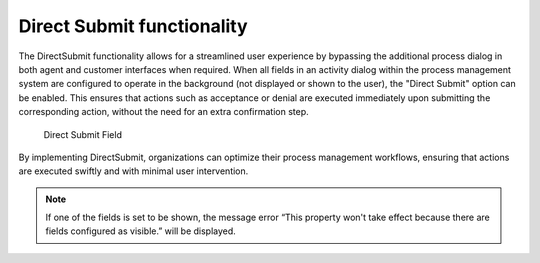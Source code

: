 Direct Submit functionality
~~~~~~~~~~~~~~~~~~~~~~~~~~~~~~~~~~~~~~~~

The DirectSubmit functionality allows for a streamlined user experience by bypassing the additional process dialog in both agent and customer interfaces when required. When all fields in an activity dialog within the process management system are configured to operate in the background (not displayed or shown to the user), the "Direct Submit" option can be enabled. This ensures that actions such as acceptance or denial are executed immediately upon submitting the corresponding action, without the need for an extra confirmation step.


.. figure:: images/direct_submit_field.png
   :alt: Direct Submit Field

   Direct Submit Field


By implementing DirectSubmit, organizations can optimize their process management workflows, ensuring that actions are executed swiftly and with minimal user intervention.

.. note::
   If one of the fields is set to be shown, the message error “This property won't take effect because there are fields configured as visible.” will be displayed.
